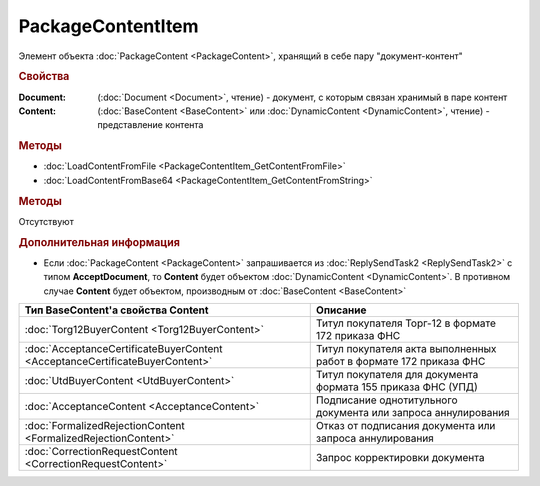 ﻿PackageContentItem
==================

Элемент объекта :doc:`PackageContent <PackageContent>`, хранящий в себе пару "документ-контент"


.. rubric:: Свойства

:Document: (:doc:`Document <Document>`, чтение) - документ, с которым связан хранимый в паре контент
:Content: (:doc:`BaseContent <BaseContent>` или :doc:`DynamicContent <DynamicContent>`, чтение) - представление контента


.. rubric:: Методы

* :doc:`LoadContentFromFile <PackageContentItem_GetContentFromFile>`
* :doc:`LoadContentFromBase64 <PackageContentItem_GetContentFromString>`


.. rubric:: Методы

Отсутствуют


.. rubric:: Дополнительная информация

* Если :doc:`PackageContent <PackageContent>` запрашивается из :doc:`ReplySendTask2 <ReplySendTask2>` с типом **AcceptDocument**, то **Content** будет объектом :doc:`DynamicContent <DynamicContent>`.
  В противном случае **Content** будет объектом, производным от :doc:`BaseContent <BaseContent>`

============================================================================ ====================================================================================================
Тип BaseContent'а свойства Content                                           Описание
============================================================================ ====================================================================================================
:doc:`Torg12BuyerContent <Torg12BuyerContent>`                               Титул покупателя Торг-12 в формате 172 приказа ФНС
:doc:`AcceptanceCertificateBuyerContent <AcceptanceCertificateBuyerContent>` Титул покупателя акта выполненных работ в формате 172 приказа ФНС
:doc:`UtdBuyerContent <UtdBuyerContent>`                                     Титул покупателя для документа формата 155 приказа ФНС (УПД)
:doc:`AcceptanceContent <AcceptanceContent>`                                 Подписание однотитульного документа или запроса аннулирования
:doc:`FormalizedRejectionContent <FormalizedRejectionContent>`               Отказ от подписания документа или запроса аннулирования
:doc:`CorrectionRequestContent <CorrectionRequestContent>`                   Запрос корректировки документа
============================================================================ ====================================================================================================
